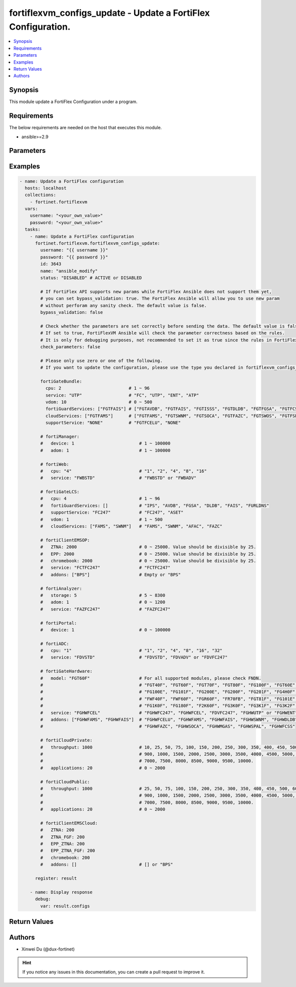 fortiflexvm_configs_update - Update a FortiFlex Configuration.
++++++++++++++++++++++++++++++++++++++++++++++++++++++++++++++

.. versionadded:: 1.0.0

.. contents::
   :local:
   :depth: 1

Synopsis
--------
This module update a FortiFlex Configuration under a program.

Requirements
------------

The below requirements are needed on the host that executes this module.

- ansible>=2.9


Parameters
----------

.. option:: username

  The username to authenticate. If not declared, the code will read the environment variable FORTIFLEX_ACCESS_USERNAME.

  :type: str
  :required: False

.. option:: password

  The password to authenticate. If not declared, the code will read the environment variable FORTIFLEX_ACCESS_PASSWORD.

  :type: str
  :required: False

.. option:: id

  The ID of the configuration you want to update.

  :type: int
  :required: True

.. option:: name

  The name of your Flex VM Configuration.

  :type: str
  :required: False

.. option:: status

  Active of disable the configuration.

  :type: str
  :required: False
  :choices: ['ACTIVE', 'DISABLED']

.. option:: bypass_validation

  Only set to True when module schema diffs with FortiFlex API structure, module continues to execute without validating parameters.

  :type: bool
  :required: False
  :default: False

.. option:: check_parameters

  Check whether the parameters are set correctly before sending the data. If set to true, FortiFlexVM Ansible will check the parameter correctness based on the rules. It is only for debugging purposes, not recommended to set it as true since the rules in FortiFlexVM Ansible may be outdated.

  :type: bool
  :required: False
  :default: False

.. option:: fortiGateBundle

  FortiGate Virtual Machine - Service Bundle.

  :type: dict
  :required: False

  .. option:: cpu

    The number of CPUs. Number between 1 and 96 (inclusive).

  :type: int
  :required: True

  .. option:: service

    The value of this attribute is one of "FC" (FortiCare), "UTP", "ENT" (Enterprise) or "ATP".

  :type: str
  :required: True

  .. option:: vdom

    Number of VDOMs. A number between 0 and 500 (inclusive). The default number is 0.

  :type: int
  :required: False
  :default: 0

  .. option:: fortiGuardServices

    Fortiguard Services. The default value is an empty list. It should contain zero, one or more elements of ["FGTAVDB", "FGTFAIS", "FGTISSS", "FGTDLDB", "FGTFGSA", "FGTFCSS"].

  :type: list
  :required: False
  :default: []

  .. option:: cloudServices

    Cloud Services. The default value is an empty list. It should contain zero, one or more elements of ["FGTFAMS", "FGTSWNM", "FGTSOCA", "FGTFAZC", "FGTSWOS", "FGTFSPA"].

  :type: list
  :required: False
  :default: []

  .. option:: supportService

    Suport service. "FGTFCELU" or "NONE". Default is "NONE".

  :type: str
  :required: False
  :default: NONE

.. option:: fortiManager

  FortiManager Virtual Machine.

  :type: dict
  :required: False

  .. option:: device

    Number of managed devices. A number between 1 and 100000 (inclusive).

  :type: int
  :required: True

  .. option:: adom

    Number of ADOMs. A number between 1 and 100000 (inclusive).

  :type: int
  :required: True

.. option:: fortiWeb

  FortiWeb Virtual Machine - Service Bundle.

  :type: dict
  :required: False

  .. option:: cpu

    Number of CPUs. The value of this attribute is one of "1", "2" "4", "8" or "16".

  :type: str
  :required: True

  .. option:: service

    Service Package. Valid values are "FWBSTD" (Standard) or "FWBADV" (Advanced).

  :type: str
  :required: True

.. option:: fortiGateLCS

  FortiGate Virtual Machine - A La Carte Services.

  :type: dict
  :required: False

  .. option:: cpu

    The number of CPUs. A number between 1 and 96 (inclusive).

  :type: int
  :required: True

  .. option:: fortiGuardServices

    The fortiguard services this FortiGate Virtual Machine supports. The default value is an empty list. It should contain zero, one or more elements of ["IPS", "AVDB", "FGSA", "DLDB", "FAIS", "FURLDNS"].

  :type: list
  :required: False
  :default: []

  .. option:: supportService

    Valid values are "FC247" (FortiCare 24x7) or "ASET" (FortiCare Elite).

  :type: str
  :required: True

  .. option:: vdom

    Number of VDOMs. A number between 1 and 500 (inclusive).

  :type: int
  :required: True

  .. option:: cloudServices

    The cloud services this FortiGate Virtual Machine supports. The default value is an empty list. It should contain zero, one or more elements of ["FAMS", "SWNM", "AFAC", "FAZC"].

  :type: list
  :required: False
  :default: []

.. option:: fortiClientEMSOP

  FortiClient EMS On-Prem.

  :type: dict
  :required: False

  .. option:: ZTNA

    ZTNA/VPN (number of endpoints). Number between 0 and 25000 (inclusive). Value should be divisible by 25.

  :type: int
  :required: True

  .. option:: EPP

    EPP/ATP + ZTNA/VPN (number of endpoints). Number between 0 and 25000 (inclusive). Value should be divisible by 25.

  :type: int
  :required: True

  .. option:: chromebook

    Chromebook (number of endpoints). Number between 0 and 25000 (inclusive). Value should be divisible by 25.

  :type: int
  :required: True

  .. option:: service

    Support Services. Possible value is "FCTFC247" (FortiCare Premium)

  :type: str
  :required: True

  .. option:: addons

    A d d o n s .   A   l i s t .   P o s s i b l e   v a l u e   i s   " B P S "   (   F o r t i C a r e   B e s t   P r a c t i c e ) .

  :type: list
  :required: False
  :default: []

.. option:: fortiAnalyzer

  FortiAnalyzer Virtual Machine.

  :type: dict
  :required: False

  .. option:: storage

    Daily Storage (GB). A number between 5 and 8300 (inclusive).

  :type: int
  :required: True

  .. option:: adom

    Number of ADOMs. A number between 0 and 1200 (inclusive).

  :type: int
  :required: True

  .. option:: service

    Support Service. Currently, the only available option is "FAZFC247" (FortiCare Premium). The default value is "FAZFC247".

  :type: str
  :required: True

.. option:: fortiPortal

  FortiPortal Virtual Machine.

  :type: dict
  :required: False

  .. option:: device

    Number of managed devices. A number between 0 and 100000 (inclusive).

  :type: int
  :required: True

.. option:: fortiADC

  FortiADC Virtual Machine.

  :type: dict
  :required: False

  .. option:: cpu

    Number of CPUs. The value of this attribute is one of "1", "2", "4", "8", "16" or "32".

  :type: str
  :required: True

  .. option:: service

    Support Service. "FDVSTD" (Standard), "FDVADV" (Advanced) or "FDVFC247" (FortiCare Premium).

  :type: str
  :required: True

.. option:: fortiGateHardware

  FortiGate Hardware.

  :type: dict
  :required: False

  .. option:: model

    The device model. For all supported models, please check FNDN. Possible values are FGT40F (FortiGate-40F), FGT60F (FortiGate-60F), FGT70F (FortiGate-70F), FGT80F (FortiGate-80F), FG100F (FortiGate-100F), FGT60E (FortiGate-60E), FGT61F (FortiGate-61F), FG100E (FortiGate-100E), FG101F (FortiGate-101F), FG200E (FortiGate-200E), FG200F (FortiGate-200F), FG201F (FortiGate-201F), FG4H0F (FortiGate-400F), FG6H0F (FortiGate-600F), FWF40F (FortiWifi-40F), FWF60F (FortiWifi-60F), FGR60F (FortiGateRugged-60F), FR70FB (FortiGateRugged-70F), FGT81F (FortiGate-81F), FG101E (FortiGate-101E), FG4H1F (FortiGate-401F), FG1K0F (FortiGate-1000F), FG180F (FortiGate-1800F), F2K60F (FortiGate-2600F), FG3K0F (FortiGate-3000F), FG3K1F (FortiGate-3001F), FG3K2F (FortiGate-3200F).

  :type: str
  :required: True

  .. option:: service

    Support Service. Possible values are FGHWFC247 (FortiCare Premium), FGHWFCEL (FortiCare Elite), FDVFC247 (ATP), FGHWUTP (UTP) or FGHWENT (Enterprise).

  :type: str
  :required: True

  .. option:: addons

    Addons. A list, can be empty, possible values are FGHWFCELU (FortiCare Elite Upgrade), FGHWFAMS (FortiGate Cloud Management), FGHWFAIS (AI-Based In-line Sandbox), FGHWSWNM (SD-WAN Underlay), FGHWDLDB (FortiGuard DLP), FGHWFAZC (FortiAnalyzer Cloud), FGHWSOCA (SOCaaS), FGHWMGAS (Managed FortiGate), FGHWSPAL (SD-WAN Connector for FortiSASE), FGHWFCSS (FortiConverter Service).

  :type: list
  :required: False
  :default: []

.. option:: fortiCloudPrivate

  FortiWeb Cloud, Private.

  :type: dict
  :required: False

  .. option:: throughput

    Average Throughput (Mbps). Possible values are 10, 25, 50, 75, 100, 150, 200, 250, 300, 350, 400, 450, 500, 600, 700, 800, 900, 1000, 1500, 2000, 2500, 3000, 3500, 4000, 4500, 5000, 5500, 6000, 6500, 7000, 7500, 8000, 8500, 9000, 9500, 10000.

  :type: int
  :required: True

  .. option:: applications

    N u m b e r   o f   w e b   a p p l i c a t i o n s .   N u m b e r   b e t w e e n   0   a n d   2 0 0 0   ( i n c l u s i v e ) .

  :type: int
  :required: True

.. option:: fortiCloudPublic

  FortiWeb Cloud, Public.

  :type: dict
  :required: False

  .. option:: throughput

    Average Throughput (Mbps). Possible values are 25, 50, 75, 100, 150, 200, 250, 300, 350, 400, 450, 500, 600, 700, 800, 900, 1000, 1500, 2000, 2500, 3000, 3500, 4000, 4500, 5000, 5500, 6000, 6500, 7000, 7500, 8000, 8500, 9000, 9500, 10000.

  :type: int
  :required: True

  .. option:: applications

    N u m b e r   o f   w e b   a p p l i c a t i o n s .   N u m b e r   b e t w e e n   0   a n d   2 0 0 0   ( i n c l u s i v e ) .

  :type: int
  :required: True

.. option:: fortiClientEMSCloud

  FortiClient EMS Cloud.

  :type: dict
  :required: False

  .. option:: ZTNA

    ZTNA/VPN (number of endpoints). Number between 0 and 25000 (inclusive). Value should be divisible by 25.

  :type: int
  :required: True

  .. option:: ZTNA_FGF

    ZTNA/VPN + FortiGuard Forensics (number of endpoints). Number between 0 and 25000 (inclusive). Value should be divisible by 25.

  :type: int
  :required: True

  .. option:: EPP_ZTNA

    EPP/ATP + ZTNA/VPN (number of endpoints). Number between 0 and 25000 (inclusive). Value should be divisible by 25.

  :type: int
  :required: True

  .. option:: EPP_ZTNA_FGF

    EPP/ATP + ZTNA/VPN + FortiGuard Forensics (number of endpoints). Number between 0 and 25000 (inclusive). Value should be divisible by 25.

  :type: int
  :required: True

  .. option:: chromebook

    Chromebook (number of endpoints). Number between 0 and 25000 (inclusive). Value should be divisible by 25.

  :type: int
  :required: True

  .. option:: addons

    A d d o n s .   A   l i s t .   P o s s i b l e   v a l u e   i s   " B P S "   (   F o r t i C a r e   B e s t   P r a c t i c e ) .

  :type: list
  :required: False
  :default: []


Examples
-------------

.. code-block:: yaml

  - name: Update a FortiFlex configuration
    hosts: localhost
    collections:
      - fortinet.fortiflexvm
    vars:
      username: "<your_own_value>"
      password: "<your_own_value>"
    tasks:
      - name: Update a FortiFlex configuration
        fortinet.fortiflexvm.fortiflexvm_configs_update:
          username: "{{ username }}"
          password: "{{ password }}"
          id: 3643
          name: "ansible_modify"
          status: "DISABLED" # ACTIVE or DISABLED
  
          # If FortiFlex API supports new params while FortiFlex Ansible does not support them yet,
          # you can set bypass_validation: true. The FortiFlex Ansible will allow you to use new param
          # without perforam any sanity check. The default value is false.
          bypass_validation: false
  
          # Check whether the parameters are set correctly before sending the data. The default value is false.
          # If set to true, FortiFlexVM Ansible will check the parameter correctness based on the rules.
          # It is only for debugging purposes, not recommended to set it as true since the rules in FortiFlexVM Ansible may be outdated.
          check_parameters: false
  
          # Please only use zero or one of the following.
          # If you want to update the configuration, please use the type you declared in fortiflexvm_configs_create.
  
          fortiGateBundle:
            cpu: 2                          # 1 ~ 96
            service: "UTP"                  # "FC", "UTP", "ENT", "ATP"
            vdom: 10                        # 0 ~ 500
            fortiGuardServices: ["FGTFAIS"] # ["FGTAVDB", "FGTFAIS", "FGTISSS", "FGTDLDB", "FGTFGSA", "FGTFCSS"]
            cloudServices: ["FGTFAMS"]      # ["FGTFAMS", "FGTSWNM", "FGTSOCA", "FGTFAZC", "FGTSWOS", "FGTFSPA"]
            supportService: "NONE"          # "FGTFCELU", "NONE"
  
          # fortiManager:
          #   device: 1                         # 1 ~ 100000
          #   adom: 1                           # 1 ~ 100000
  
          # fortiWeb:
          #   cpu: "4"                          # "1", "2", "4", "8", "16"
          #   service: "FWBSTD"                 # "FWBSTD" or "FWBADV"
  
          # fortiGateLCS:
          #   cpu: 4                            # 1 ~ 96
          #   fortiGuardServices: []            # "IPS", "AVDB", "FGSA", "DLDB", "FAIS", "FURLDNS"
          #   supportService: "FC247"           # "FC247", "ASET"
          #   vdom: 1                           # 1 ~ 500
          #   cloudServices: ["FAMS", "SWNM"]   # "FAMS", "SWNM", "AFAC", "FAZC"
  
          # fortiClientEMSOP:
          #   ZTNA: 2000                        # 0 ~ 25000. Value should be divisible by 25.
          #   EPP: 2000                         # 0 ~ 25000. Value should be divisible by 25.
          #   chromebook: 2000                  # 0 ~ 25000. Value should be divisible by 25.
          #   service: "FCTFC247"               # "FCTFC247"
          #   addons: ["BPS"]                   # Empty or "BPS"
  
          # fortiAnalyzer:
          #   storage: 5                        # 5 ~ 8300
          #   adom: 1                           # 0 ~ 1200
          #   service: "FAZFC247"               # "FAZFC247"
  
          # fortiPortal:
          #   device: 1                         # 0 ~ 100000
  
          # fortiADC:
          #   cpu: "1"                          # "1", "2", "4", "8", "16", "32"
          #   service: "FDVSTD"                 # "FDVSTD", "FDVADV" or "FDVFC247"
  
          # fortiGateHardware:
          #   model: "FGT60F"                   # For all supported modules, please check FNDN.
          #                                     # "FGT40F", "FGT60F", "FGT70F", "FGT80F", "FG100F", "FGT60E", "FGT61F",
          #                                     # "FG100E", "FG101F", "FG200E", "FG200F", "FG201F", "FG4H0F", "FG6H0F",
          #                                     # "FWF40F", "FWF60F", "FGR60F", "FR70FB", "FGT81F", "FG101E", "FG4H1F",
          #                                     # "FG1K0F", "FG180F", "F2K60F", "FG3K0F", "FG3K1F", "FG3K2F"...
          #   service: "FGHWFCEL"               # "FGHWFC247", "FGHWFCEL", "FDVFC247", "FGHWUTP" or "FGHWENT"
          #   addons: ["FGHWFAMS", "FGHWFAIS"]  # "FGHWFCELU", "FGHWFAMS", "FGHWFAIS", "FGHWSWNM", "FGHWDLDB",
          #                                     # "FGHWFAZC", "FGHWSOCA", "FGHWMGAS", "FGHWSPAL", "FGHWFCSS"
  
          # fortiCloudPrivate:
          #   throughput: 1000                  # 10, 25, 50, 75, 100, 150, 200, 250, 300, 350, 400, 450, 500, 600, 700, 800,
          #                                     # 900, 1000, 1500, 2000, 2500, 3000, 3500, 4000, 4500, 5000, 5500, 6000, 6500,
          #                                     # 7000, 7500, 8000, 8500, 9000, 9500, 10000.
          #   applications: 20                  # 0 ~ 2000
  
          # fortiCloudPublic:
          #   throughput: 1000                  # 25, 50, 75, 100, 150, 200, 250, 300, 350, 400, 450, 500, 600, 700, 800,
          #                                     # 900, 1000, 1500, 2000, 2500, 3000, 3500, 4000, 4500, 5000, 5500, 6000, 6500,
          #                                     # 7000, 7500, 8000, 8500, 9000, 9500, 10000.
          #   applications: 20                  # 0 ~ 2000
  
          # fortiClientEMSCloud:
          #   ZTNA: 200
          #   ZTNA_FGF: 200
          #   EPP_ZTNA: 200
          #   EPP_ZTNA_FGF: 200
          #   chromebook: 200
          #   addons: []                        # [] or "BPS"
  
        register: result
  
      - name: Display response
        debug:
          var: result.configs
  


Return Values
-------------

.. option:: configs

  The configuration you update.

  :type: dict
  :returned: always
  
  .. option:: accountId
  
    The ID of the account associated with the program.
  
    :type: int
    :returned: always
  
  .. option:: id
  
    The ID of the configuration.
  
    :type: int
    :returned: always
  
  .. option:: name
  
    The name of the configuration.
  
    :type: str
    :returned: always
  
  .. option:: programSerialNumber
  
    The program serial number the configuration belongs to.
  
    :type: str
    :returned: always
  
  .. option:: status
  
    The status of the configuration.
  
    :type: str
    :returned: always
  
  .. option:: fortiGateBundle
  
    FortiGate Virtual Machine - Service Bundle.
  
    :type: dict
    
    .. option:: cpu
    
      The number of CPUs. The value of this attribute is one of "1", "2", "4", "8", "16",  "32" or "2147483647" (unlimited).
    
      :type: int
    
    .. option:: service
    
      The value of this attribute is one of "FC" (FortiCare), "UTP", "ENT" (Enterprise) or "ATP".
    
      :type: str
    
    .. option:: vdom
    
      Number of VDOMs. A number between 0 and 500 (inclusive). The default number is 0.
    
      :type: int
    
    .. option:: fortiGuardServices
    
      Fortiguard Services. The default value is an empty list. It should contain zero, one or more elements of ["FGTAVDB", "FGTFAIS", "FGTISSS", "FGTDLDB", "FGTFGSA", "FGTFCSS"].
    
      :type: list
    
    .. option:: cloudServices
    
      Cloud Services. The default value is an empty list. It should contain zero, one or more elements of ["FGTFAMS", "FGTSWNM", "FGTSOCA", "FGTFAZC", "FGTSWOS", "FGTFSPA"].
    
      :type: list
    
    .. option:: supportService
    
      Suport service. "FGTFCELU" or "NONE". Default is "NONE".
    
      :type: str
  
  .. option:: fortiManager
  
    FortiManager Virtual Machine.
  
    :type: dict
    
    .. option:: device
    
      Number of managed devices. A number between 1 and 100000 (inclusive).
    
      :type: int
    
    .. option:: adom
    
      Number of ADOMs. A number between 1 and 100000 (inclusive).
    
      :type: int
  
  .. option:: fortiWeb
  
    FortiWeb Virtual Machine - Service Bundle.
  
    :type: dict
    
    .. option:: cpu
    
      Number of CPUs. The value of this attribute is one of "1", "2", "4", "8" or "16".
    
      :type: str
    
    .. option:: service
    
      Service Package. Valid values are "FWBSTD" (Standard) or "FWBADV" (Advanced).
    
      :type: str
  
  .. option:: fortiGateLCS
  
    FortiGate Virtual Machine - A La Carte Services.
  
    :type: dict
    
    .. option:: cpu
    
      The number of CPUs. A number between 1 and 96 (inclusive).
    
      :type: int
    
    .. option:: fortiGuardServices
    
      The fortiguard services this FortiGate Virtual Machine supports. The default value is an empty list. It should contain zero, one or more elements of ["IPS", "AVDB", "FGSA", "DLDB", "FAIS", "FURLDNS"].
    
      :type: list
    
    .. option:: supportService
    
      Valid values are "FC247" (FortiCare 24x7) or "ASET" (FortiCare Elite).
    
      :type: str
    
    .. option:: vdom
    
      Number of VDOMs. A number between 1 and 500 (inclusive).
    
      :type: int
    
    .. option:: cloudServices
    
      The cloud services this FortiGate Virtual Machine supports. The default value is an empty list. It should contain zero, one or more elements of ["FAMS", "SWNM", "AFAC", "FAZC"].
    
      :type: list
  
  .. option:: fortiClientEMSOP
  
    FortiClient EMS On-Prem.
  
    :type: dict
    
    .. option:: ZTNA
    
      ZTNA/VPN (number of endpoints). Number between 0 and 25000 (inclusive). Value should be divisible by 25.
    
      :type: int
    
    .. option:: EPP
    
      EPP/ATP + ZTNA/VPN (number of endpoints). Number between 0 and 25000 (inclusive). Value should be divisible by 25.
    
      :type: int
    
    .. option:: chromebook
    
      Chromebook (number of endpoints). Number between 0 and 25000 (inclusive). Value should be divisible by 25.
    
      :type: int
    
    .. option:: service
    
      Support Services. Possible value is "FCTFC247" (FortiCare Premium)
    
      :type: str
    
    .. option:: addons
    
      Addons. A list. Possible value is "BPS" ( FortiCare Best Practice).
    
      :type: list
  
  .. option:: fortiAnalyzer
  
    FortiAnalyzer Virtual Machine.
  
    :type: dict
    
    .. option:: storage
    
      Daily Storage (GB). A number between 5 and 8300 (inclusive).
    
      :type: int
    
    .. option:: adom
    
      Number of ADOMs. A number between 0 and 1200 (inclusive).
    
      :type: int
    
    .. option:: service
    
      Support Service. Currently, the only available option is "FAZFC247" (FortiCare Premium). The default value is "FAZFC247".
    
      :type: str
  
  .. option:: fortiPortal
  
    FortiPortal Virtual Machine.
  
    :type: dict
    
    .. option:: device
    
      Number of managed devices. A number between 0 and 100000 (inclusive).
    
      :type: str
  
  .. option:: fortiADC
  
    FortiADC Virtual Machine.
  
    :type: dict
    
    .. option:: cpu
    
      Number of CPUs. The value of this attribute is one of "1", "2", "4", "8", "16" or "32".
    
      :type: str
    
    .. option:: service
    
      Support Service. "FDVSTD" (Standard), "FDVADV" (Advanced) or "FDVFC247" (FortiCare Premium).
    
      :type: str
  
  .. option:: fortiGateHardware
  
    FortiGate Hardware.
  
    :type: dict
    
    .. option:: model
    
      The device model. Possible values are FGT40F (FortiGate-40F), FGT60F (FortiGate-60F), FGT70F (FortiGate-70F), FGT80F (FortiGate-80F), FG100F (FortiGate-100F), FGT60E (FortiGate-60E), FGT61F (FortiGate-61F), FG100E (FortiGate-100E), FG101F (FortiGate-101F), FG200E (FortiGate-200E), FG200F (FortiGate-200F), FG201F (FortiGate-201F), FG4H0F (FortiGate-400F), FG6H0F (FortiGate-600F), FWF40F (FortiWifi-40F), FWF60F (FortiWifi-60F), FGR60F (FortiGateRugged-60F), FR70FB (FortiGateRugged-70F), FGT81F (FortiGate-81F), FG101E (FortiGate-101E), FG4H1F (FortiGate-401F), FG1K0F (FortiGate-1000F), FG180F (FortiGate-1800F), F2K60F (FortiGate-2600F), FG3K0F (FortiGate-3000F), FG3K1F (FortiGate-3001F), FG3K2F (FortiGate-3200F)...
    
      :type: str
    
    .. option:: service
    
      Support Service. Possible values are FGHWFC247 (FortiCare Premium), FGHWFCEL (FortiCare Elite), FDVFC247 (ATP), FGHWUTP (UTP) or FGHWENT (Enterprise).
    
      :type: str
    
    .. option:: addons
    
      Addons. Possible values are NONE, FGHWFCELU (FortiCare Elite Upgrade), FGHWFAMS (FortiGate Cloud Management), FGHWFAIS (AI-Based In-line Sandbox), FGHWSWNM (SD-WAN Underlay), FGHWDLDB (FortiGuard DLP), FGHWFAZC (FortiAnalyzer Cloud), FGHWSOCA (SOCaaS), FGHWMGAS (Managed FortiGate), FGHWSPAL (SD-WAN Connector for FortiSASE), FGHWFCSS (FortiConverter Service).
    
      :type: list
  
  .. option:: fortiCloudPrivate
  
    FortiWeb Cloud, Private.
  
    :type: dict
    
    .. option:: throughput
    
      Average Throughput (Mbps). Possible values are 10, 25, 50, 75, 100, 150, 200, 250, 300, 350, 400, 450, 500, 600, 700, 800, 900, 1000, 1500, 2000, 2500, 3000, 3500, 4000, 4500, 5000, 5500, 6000, 6500, 7000, 7500, 8000, 8500, 9000, 9500, 10000.
    
      :type: int
    
    .. option:: applications
    
      Number of web applications. Number between 0 and 2000 (inclusive).
    
      :type: int
  
  .. option:: fortiCloudPublic
  
    FortiWeb Cloud, Public.
  
    :type: dict
    
    .. option:: throughput
    
      Average Throughput (Mbps). Possible values are 25, 50, 75, 100, 150, 200, 250, 300, 350, 400, 450, 500, 600, 700, 800, 900, 1000, 1500, 2000, 2500, 3000, 3500, 4000, 4500, 5000, 5500, 6000, 6500, 7000, 7500, 8000, 8500, 9000, 9500, 10000.
    
      :type: int
    
    .. option:: applications
    
      Number of web applications. Number between 0 and 2000 (inclusive).
    
      :type: int
  
  .. option:: fortiClientEMSCloud
  
    FortiClient EMS Cloud.
  
    :type: dict
    
    .. option:: ZTNA
    
      ZTNA/VPN (number of endpoints). Number between 0 and 25000 (inclusive). Value should be divisible by 25.
    
      :type: int
    
    .. option:: ZTNA_FGF
    
      ZTNA/VPN + FortiGuard Forensics (number of endpoints). Number between 0 and 25000 (inclusive). Value should be divisible by 25.
    
      :type: int
    
    .. option:: EPP_ZTNA
    
      EPP/ATP + ZTNA/VPN (number of endpoints). Number between 0 and 25000 (inclusive). Value should be divisible by 25.
    
      :type: int
    
    .. option:: EPP_ZTNA_FGF
    
      EPP/ATP + ZTNA/VPN + FortiGuard Forensics (number of endpoints). Number between 0 and 25000 (inclusive). Value should be divisible by 25.
    
      :type: int
    
    .. option:: chromebook
    
      Chromebook (number of endpoints). Number between 0 and 25000 (inclusive). Value should be divisible by 25.
    
      :type: int
    
    .. option:: addons
    
      Addons. A list. Possible value is "BPS" ( FortiCare Best Practice).
    
      :type: list

Authors
-------

- Xinwei Du (@dux-fortinet)

.. hint::
    If you notice any issues in this documentation, you can create a pull request to improve it.